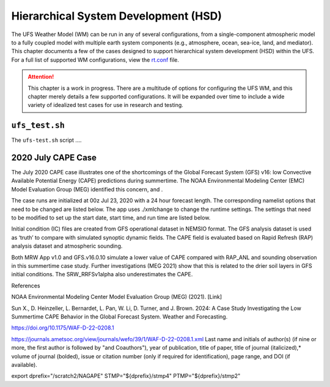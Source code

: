 .. |nbsp| unicode:: 0xA0 
   :trim:

.. role:: raw-html(raw)
    :format: html

.. _hsd:

**************************************
Hierarchical System Development (HSD)
**************************************

The UFS Weather Model (WM) can be run in any of several configurations, from a single-component atmospheric 
model to a fully coupled model with multiple earth system components (e.g., atmosphere, ocean, sea-ice, land, and 
mediator). This chapter documents a few of the cases designed to support hierarchical system development (HSD) within the UFS. 
For a full list of supported WM configurations, view the `rt.conf <https://github.com/ufs-community/ufs-weather-model/blob/develop/tests/rt.conf>`__ file.

.. attention::

   This chapter is a work in progress. There are a multitude of options for configuring the UFS WM, 
   and this chapter merely details a few supported configurations. It will be expanded over time
   to include a wide variety of idealized test cases for use in research and testing. 

.. _ufs-test:

================
``ufs_test.sh``
================

The ``ufs-test.sh`` script ....

.. COMMENT: Expand w/background info


.. _cape-2020:

====================
2020 July CAPE Case
====================

The July 2020 CAPE case illustrates one of the shortcomings of the Global Forecast System (GFS) v16: low Convective Available Potential Energy (CAPE) predictions during summertime. The NOAA Environmental Modeling Center (EMC) Model Evaluation Group (MEG) identified this concern, and .

The case runs are initialized at 00z Jul 23, 2020 with a 24 hour forecast length. The corresponding namelist options that need to be changed are listed below. The app uses ./xmlchange to change the runtime settings. The settings that need to be modified to set up the start date, start time, and run time are listed below.

Initial condition (IC) files are created from GFS operational dataset in NEMSIO format. The GFS analysis dataset is used as ‘truth’ to compare with simulated synoptic dynamic fields. The CAPE field is evaluated based on Rapid Refresh (RAP) analysis dataset and atmospheric sounding.

Both MRW App v1.0 and GFS.v16.0.10 simulate a lower value of CAPE compared with RAP_ANL and sounding observation in this summertime case study. Further investigations (MEG 2021) show that this is related to the drier soil layers in GFS initial conditions. The SRW_RRFSv1alpha also underestimates the CAPE.

References

NOAA Environmental Modeling Center Model Evaluation Group (MEG) (2021). [Link]

Sun X., D. Heinzeller, L. Bernardet, L. Pan, W. Li, D. Turner, and J. Brown. 2024: A Case Study Investigating the Low Summertime CAPE Behavior in the Global Forecast System. Weather and Forecasting. 

https://doi.org/10.1175/WAF-D-22-0208.1

https://journals.ametsoc.org/view/journals/wefo/39/1/WAF-D-22-0208.1.xml
Last name and initials of author(s) (if nine or more, the first author is followed by "and Coauthors"), year of publication, title of paper, title of journal (italicized),* volume of journal (bolded), issue or citation number (only if required for identification), page range, and DOI (if available).

export dprefix="/scratch2/NAGAPE"
STMP="${dprefix}/stmp4"
PTMP="${dprefix}/stmp2"